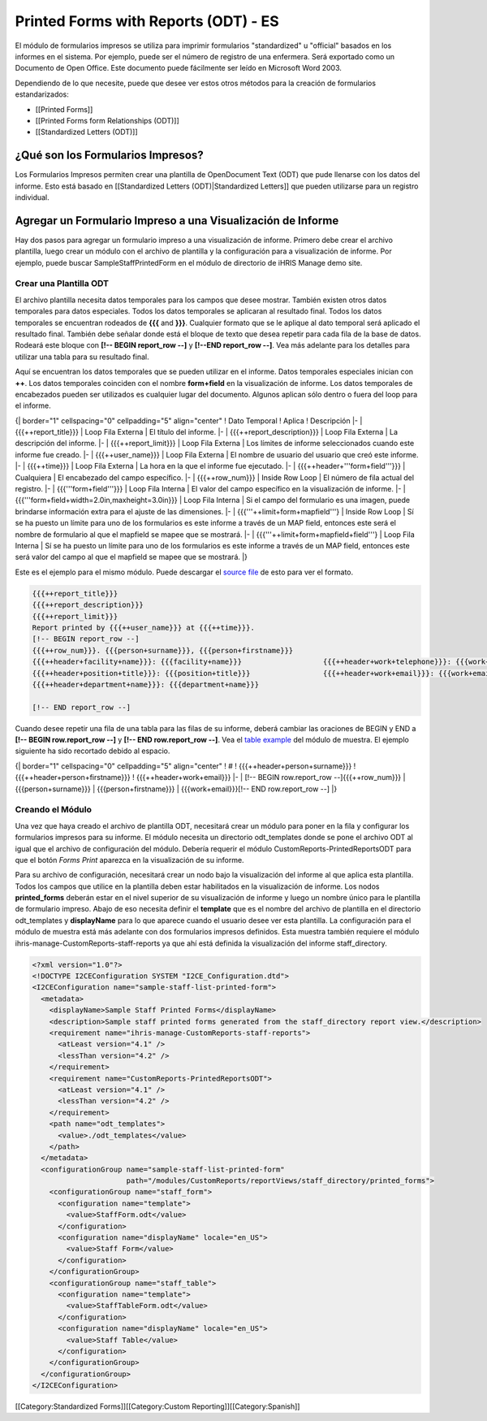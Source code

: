 Printed Forms with Reports (ODT) - ES
================================================

El módulo de formularios impresos se utiliza para imprimir formularios "standardized" u "official" basados en los informes en el sistema.  Por ejemplo, puede ser el número de registro de una enfermera. Será exportado como un Documento de Open Office. Este documento puede fácilmente ser leído en Microsoft Word 2003.

Dependiendo de lo que necesite, puede que desee ver estos otros métodos para la creación de formularios estandarizados:


* [[Printed Forms]]
* [[Printed Forms form Relationships (ODT)]]
* [[Standardized Letters (ODT)]]



¿Qué son los Formularios Impresos?
^^^^^^^^^^^^^^^^^^^^^^^^^^^^^^^^^^

Los Formularios Impresos permiten crear una plantilla de OpenDocument Text (ODT) que pude llenarse con los datos del informe.  Esto está basado en [[Standardized Letters (ODT)|Standardized Letters]] que pueden utilizarse para un registro individual.


Agregar un Formulario Impreso a una Visualización de Informe
^^^^^^^^^^^^^^^^^^^^^^^^^^^^^^^^^^^^^^^^^^^^^^^^^^^^^^^^^^^^

Hay dos pasos para agregar un formulario impreso a una visualización de informe. Primero debe crear el archivo plantilla, luego crear un módulo con el archivo de plantilla y la configuración para a visualización de informe. Por ejemplo, puede buscar SampleStaffPrintedForm en el módulo de directorio de iHRIS Manage demo site.

Crear una Plantilla ODT
~~~~~~~~~~~~~~~~~~~~~~~

El archivo plantilla necesita datos temporales para los campos que desee mostrar. También existen otros datos temporales para datos especiales. Todos los datos temporales se aplicaran al resultado final. Todos los datos temporales se encuentran rodeados de **{{{** and **}}}**.  Cualquier formato que se le aplique al dato temporal será aplicado el resultado final. También debe señalar donde está el bloque de texto que desea repetir para cada fila de la base de datos. Rodeará este bloque con **[!-- BEGIN report_row --]** y **[!--END report_row --]**.  Vea más adelante para los detalles para utilizar una tabla para su resultado final.

Aquí se encuentran los datos temporales que se pueden utilizar en el informe. Datos temporales especiales inician con **++**.  Los datos temporales coinciden con el nombre **form+field** en la visualización de informe.  Los datos temporales de encabezados pueden ser utilizados es cualquier lugar del documento.  Algunos aplican sólo dentro o fuera del loop para el informe.

{| border="1" cellspacing="0" cellpadding="5" align="center"
! Dato Temporal
! Aplica
! Descripción
|- 
| {{{++report_title}}}
| Loop Fila Externa 
| El título del informe.
|-
| {{{++report_description}}}
| Loop Fila Externa
| La descripción del informe.
|-
| {{{++report_limit}}}
| Loop Fila Externa
| Los límites de informe seleccionados cuando este informe fue creado.
|-
| {{{++user_name}}}
| Loop Fila Externa
| El nombre de usuario del usuario que creó este informe.
|-
| {{{++time}}}
| Loop Fila Externa
| La hora en la que el informe fue ejecutado.
|-
| {{{++header+'''form+field'''}}}
| Cualquiera
| El encabezado del campo específico.
|-
| {{{++row_num}}}
| Inside Row Loop
| El número de fila actual del registro.
|-
| {{{'''form+field'''}}}
| Loop Fila Interna
| El valor del campo específico en la visualización de informe.
|-
| {{{'''form+field+width=2.0in,maxheight=3.0in}}}
| Loop Fila Interna
| Si el campo del formulario es una imagen, puede brindarse información extra para el ajuste de las dimensiones.
|-
| {{{'''++limit+form+mapfield'''}
| Inside Row Loop
| Sí se ha puesto un límite para uno de los formularios es este informe a través de un MAP field, entonces este será el nombre de formulario al que el mapfield se mapee  que se mostrará.
|-
| {{{'''++limit+form+mapfield+field'''}
| Loop Fila Interna
| Sí se ha puesto un límite para uno de los formularios es este informe a través de un MAP field, entonces este será valor del campo al que el mapfield se mapee  que se mostrará.
|}

Este es el ejemplo para el mismo módulo. Puede descargar el `source file <http://bazaar.launchpad.net/~intrahealth+informatics/ihris-manage/4.1-dev/download/head:/staffform.odt-20120126055155-qjun6vhyfw79qnhf-4/StaffForm.odt>`_ de esto para ver el formato.


.. code-block::

    {{{++report_title}}}
    {{{++report_description}}}
    {{{++report_limit}}}
    Report printed by {{{++user_name}}} at {{{++time}}}.
    [!-- BEGIN report_row --]
    {{{++row_num}}}. {{{person+surname}}}, {{{person+firstname}}}
    {{{++header+facility+name}}}: {{{facility+name}}}			{{{++header+work+telephone}}}: {{{work+telephone}}}
    {{{++header+position+title}}}: {{{position+title}}}			{{{++header+work+email}}}: {{{work+email}}}
    {{{++header+department+name}}}: {{{department+name}}}
    
    [!-- END report_row --]
    


Cuando desee repetir una fila de una tabla para las filas de su informe, deberá cambiar las oraciones de BEGIN y END a **[!-- BEGIN row.report_row --]** y **[!-- END row.report_row --]**.  Vea el `table example <http://bazaar.launchpad.net/~intrahealth+informatics/ihris-manage/4.1-dev/download/head:/stafftableform.odt-20120126055155-qjun6vhyfw79qnhf-5/StaffTableForm.odt>`_ del módulo de muestra.  El ejemplo siguiente ha sido recortado debido al espacio.

{| border="1" cellspacing="0" cellpadding="5" align="center"
! #
! {{{++header+person+surname}}}
! {{{++header+person+firstname}}}
! {{{++header+work+email}}}
|-
| [!-- BEGIN row.report_row --]{{{++row_num}}}
| {{{person+surname}}}
| {{{person+firstname}}}
| {{{work+email}}}[!-- END row.report_row --]
|}


Creando el Módulo
~~~~~~~~~~~~~~~~~

Una vez que haya creado el archivo de plantilla ODT, necesitará crear un módulo para poner en la fila y configurar los formularios impresos para su informe.  El módulo necesita un directorio odt_templates donde se pone el archivo ODT al igual que el archivo de configuración del módulo.  Debería requerir el módulo CustomReports-PrintedReportsODT para que el botón *Forms Print* aparezca en la visualización de su informe.

Para su archivo de configuración, necesitará crear un nodo bajo la visualización del informe al que aplica esta plantilla.  Todos los campos que utilice en la plantilla deben estar habilitados en la visualización de informe. Los nodos **printed_forms** deberán estar en el nivel superior de su visualización de informe y luego un nombre único para le plantilla de formulario impreso.  Abajo de eso necesita definir el **template** que es el nombre del archivo de plantilla en el directorio odt_templates y **displayName** para lo que aparece cuando el usuario desee ver esta plantilla.  La configuración para el módulo de muestra está más adelante con dos formularios impresos definidos.  Esta muestra también requiere el módulo ihris-manage-CustomReports-staff-reports ya que ahí está definida la visualización del informe staff_directory.



.. code-block:: xml

    <?xml version="1.0"?>
    <!DOCTYPE I2CEConfiguration SYSTEM "I2CE_Configuration.dtd">
    <I2CEConfiguration name="sample-staff-list-printed-form">
      <metadata>
        <displayName>Sample Staff Printed Forms</displayName>
        <description>Sample staff printed forms generated from the staff_directory report view.</description>
        <requirement name="ihris-manage-CustomReports-staff-reports">
          <atLeast version="4.1" />
          <lessThan version="4.2" />
        </requirement>
        <requirement name="CustomReports-PrintedReportsODT">
          <atLeast version="4.1" />
          <lessThan version="4.2" />
        </requirement>
        <path name="odt_templates">
          <value>./odt_templates</value>
        </path>
      </metadata>
      <configurationGroup name="sample-staff-list-printed-form"     
                          path="/modules/CustomReports/reportViews/staff_directory/printed_forms">
        <configurationGroup name="staff_form">
          <configuration name="template">
            <value>StaffForm.odt</value>
          </configuration>
          <configuration name="displayName" locale="en_US">
            <value>Staff Form</value>
          </configuration>
        </configurationGroup>
        <configurationGroup name="staff_table">
          <configuration name="template">
            <value>StaffTableForm.odt</value>
          </configuration>
          <configuration name="displayName" locale="en_US">
            <value>Staff Table</value>
          </configuration>
        </configurationGroup>
      </configurationGroup>
    </I2CEConfiguration>
    


[[Category:Standardized Forms]][[Category:Custom Reporting]][[Category:Spanish]]
